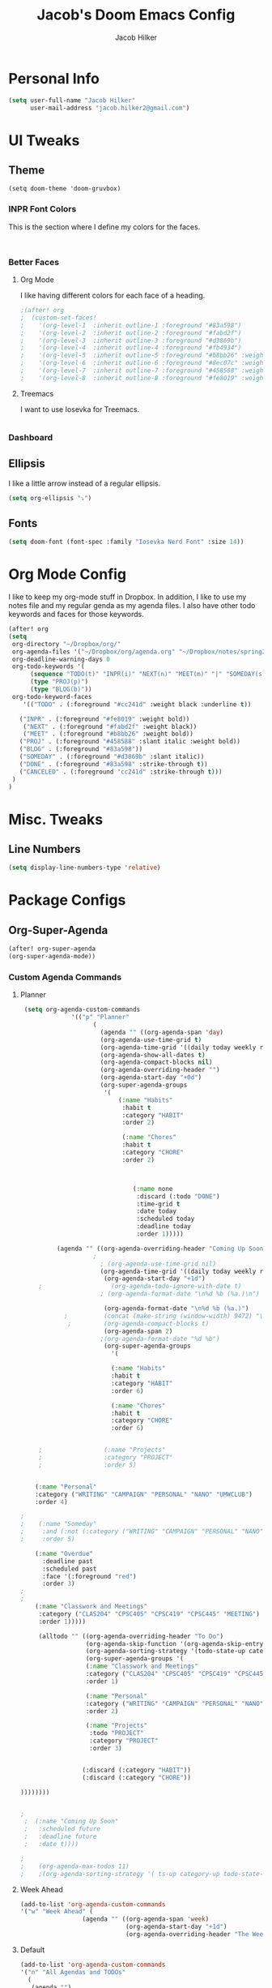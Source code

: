 #+TITLE: Jacob's Doom Emacs Config
#+author: Jacob Hilker
#+description: Jacob's Doom Emacs config.
#+property: header-args :tangle config.el

* Personal Info
#+begin_src emacs-lisp
(setq user-full-name "Jacob Hilker"
      user-mail-address "jacob.hilker2@gmail.com")
#+end_src
* UI Tweaks
** Theme
#+begin_src elisp
  (setq doom-theme 'doom-gruvbox)
#+end_src
*** INPR Font Colors
This is the section where I define my colors for the faces.
#+begin_src emacs-lisp


#+end_src
*** Better Faces
**** Org Mode
I like having different colors for each face of a heading.
#+begin_src emacs-lisp
;(after! org
;  (custom-set-faces!
;    '(org-level-1  :inherit outline-1 :foreground "#83a598")
;    '(org-level-2  :inherit outline-2 :foreground "#fabd2f")
;    '(org-level-3  :inherit outline-3 :foreground "#d3869b")
;    '(org-level-4  :inherit outline-4 :foreground "#fb4934")
;    '(org-level-5  :inherit outline-5 :foreground "#b8bb26" :weight regular)
;    '(org-level-6  :inherit outline-6 :foreground "#8ec07c" :weight regular)
;    '(org-level-7  :inherit outline-7 :foreground "#458588" :weight regular)
;    '(org-level-8  :inherit outline-8 :foreground "#fe8019" :weight regular)))

#+end_src
**** Treemacs
I want to use Iosevka for Treemacs.
#+begin_src emacs-lisp

#+end_src
*** Dashboard
** Ellipsis
I like a little arrow instead of a regular ellipsis.
#+begin_src emacs-lisp
(setq org-ellipsis "⤵")
#+end_src
** Fonts
#+begin_src emacs-lisp
(setq doom-font (font-spec :family "Iosevka Nerd Font" :size 14))
#+end_src

* Org Mode Config
I like to keep my org-mode stuff in Dropbox. In addition, I like to use my notes file and my regular genda as my agenda files. I also have other todo keywords and faces for those keywords.
#+begin_src emacs-lisp
(after! org
(setq
 org-directory "~/Dropbox/org/"
 org-agenda-files '("~/Dropbox/org/agenda.org" "~/Dropbox/notes/spring2021.org")
 org-deadline-warning-days 0
 org-todo-keywords '(
      (sequence "TODO(t)" "INPR(i)" "NEXT(n)" "MEET(m)" "|" "SOMEDAY(s)"   "DONE(d)" "CANCELED(c)")
      (type "PROJ(p)")
      (type "BLOG(b)"))
 org-todo-keyword-faces
    '(("TODO" . (:foreground "#cc241d" :weight black :underline t))

   ("INPR" . (:foreground "#fe8019" :weight bold))
    ("NEXT" . (:foreground "#fabd2f" :weight black))
    ("MEET" . (:foreground "#b8bb26" :weight bold))
   ("PROJ" . (:foreground "#458588" :slant italic :weight bold))
   ("BLOG" . (:foreground "#83a598"))
   ("SOMEDAY" . (:foreground "#d3869b" :slant italic))
   ("DONE" . (:foreground "#83a598" :strike-through t))
   ("CANCELED" . (:foreground "cc241d" :strike-through t)))
 )
)

#+end_src
* Misc. Tweaks
** Line Numbers
#+begin_src emacs-lisp
(setq display-line-numbers-type 'relative)
#+end_src

* Package Configs
** Org-Super-Agenda
#+begin_src emacs-lisp
(after! org-super-agenda
(org-super-agenda-mode))
#+end_src
*** Custom Agenda Commands
**** Planner
#+begin_src emacs-lisp
 (setq org-agenda-custom-commands
              '(("p" "Planner"
                    (
                      (agenda "" ((org-agenda-span 'day)
                      (org-agenda-use-time-grid t)
                      (org-agenda-time-grid '((daily today weekly require-timed)()() "" nil))
                      (org-agenda-show-all-dates t)
                      (org-agenda-compact-blocks nil)
                      (org-agenda-overriding-header "")
                      (org-agenda-start-day "+0d")
                      (org-super-agenda-groups
                       '(
                           (:name "Habits"
                            :habit t
                            :category "HABIT"
                            :order 2)

                            (:name "Chores"
                            :habit t
                            :category "CHORE"
                            :order 2)



                               (:name none
                                :discard (:todo "DONE")
                                :time-grid t
                                :date today
                                :scheduled today
                                :deadline today
                                :order 1)))))

          (agenda "" ((org-agenda-overriding-header "Coming Up Soon")
	                ;
                      ; (org-agenda-use-time-grid nil)
                      (org-agenda-time-grid '((daily today weekly require-timed)()() "----------------------" nil))
		               (org-agenda-start-day "+1d")
     ;                   (org-agenda-todo-ignore-with-date t)
                      ; (org-agenda-format-date "\n%d %b (%a.)\n")

                       (org-agenda-format-date "\n%d %b (%a.)")
			;		   (concat (make-string (window-width) 9472) "\n")
             ;         (org-agenda-compact-blocks t)
                       (org-agenda-span 2)
                      ;(org-agenda-format-date "%d %b")
                       (org-super-agenda-groups
                         '(

                         (:name "Habits"
                         :habit t
                         :category "HABIT"
                         :order 6)

                         (:name "Chores"
                         :habit t
                         :category "CHORE"
                         :order 6)


     ;                 (:name "Projects"
     ;                 :category "PROJECT"
     ;                 :order 5)


    (:name "Personal"
    :category ("WRITING" "CAMPAIGN" "PERSONAL" "NANO" "UMWCLUB")
    :order 4)

;
;    (:name "Someday"
;     :and (:not (:category ("WRITING" "CAMPAIGN" "PERSONAL" "NANO")) :todo "SOMEDAY")
;     :order 5)

    (:name "Overdue"
      :deadline past
      :scheduled past
      :face '(:foreground "red")
      :order 3)
;
;
    (:name "Classwork and Meetings"
     :category ("CLAS204" "CPSC405" "CPSC419" "CPSC445" "MEETING")
     :order 1)))))

     (alltodo "" ((org-agenda-overriding-header "To Do")
                  (org-agenda-skip-function '(org-agenda-skip-entry-if 'timestamp))
                  (org-agenda-sorting-strategy '(todo-state-up category-up ))
                  (org-super-agenda-groups '(
                  (:name "Classwork and Meetings"
                  :category ("CLAS204" "CPSC405" "CPSC419" "CPSC445" "MEETING" "CLASSES")
                  :order 1)

                  (:name "Personal"
                  :category ("WRITING" "CAMPAIGN" "PERSONAL" "NANO" "UMWCLUB")
                  :order 2)

                  (:name "Projects"
                   :todo "PROJECT"
                   :category "PROJECT"
                   :order 3)


                 (:discard (:category "HABIT"))
                 (:discard (:category "CHORE"))

))))))))


;
 ;  (:name "Coming Up Soon"
 ;   :scheduled future
 ;   :deadline future
 ;   :date t))))

;
;    (org-agenda-max-todos 11)
;    ;(org-agenda-sorting-strategy '( ts-up category-up todo-state-up))
#+end_src
**** Week Ahead
#+begin_src emacs-lisp
(add-to-list 'org-agenda-custom-commands
'("w" "Week Ahead" (
                 (agenda "" ((org-agenda-span 'week)
                             (org-agenda-start-day "+1d")
                             (org-agenda-overriding-header "The Week Ahead"))))))
#+end_src
**** Default
#+begin_src emacs-lisp
(add-to-list 'org-agenda-custom-commands
'("n" "All Agendas and TODOs"
  (
   (agenda "")
   (alltodo "")
    )
))
#+end_src
**** Helper Commands
***** Open Planner
#+begin_src emacs-lisp
(defun jh/open-agenda ()
(interactive)
 (org-agenda nil "p")
)
#+end_src
** Elfeed
#+begin_src emacs-lisp
(after! elfeed-org)
(elfeed-org)
(setq
 elfeed-db-directory "~/.elfeed/"
 rmh-elfeed-org-files (list "~/Dropbox/elfeed/elfeed.org")
 elfeed-search-title-min-width 80
 elfeed-search-print-entry-function '+jh/elfeed-search-print-entry
 elfeed-search-filter "@1-week-ago +unread")
 ;elfeed-show-mode-hook
 ;(lambda ()
 ;           (set-face-attribute 'variable-pitch (selected-frame) :font (font-spec :family "Iosevka" :size 16))))
 (use-package! elfeed-goodies)
;(elfeed-goodies/setup)
;(setq
; elfeed-goodies/tag-column-width 0
; elfeed-goodies/feed-source-column-width 30)
#+end_src
*** Usability Enhancements
**** Mark All As Read
#+begin_src emacs-lisp
(defun elfeed-mark-all-as-read ()
           (interactive)
           (mark-whole-buffer)
           (elfeed-search-untag-all-unread))
#+end_src

*** UI Enhancements
**** Faces
All the faces for here are based on my newsboat configuration.
***** Reddit Face
#+begin_src emacs-lisp
;(defface jh/reddit-elfeed-face
;'((t :foreground "#98971a"))
;  "Marks an Elfeed entry from reddit.")
;
;(push '(reddit jh/reddit-elfeed-face)
;      elfeed-search-face-alist)
#+end_src
***** Campaign Face
#+begin_src emacs-lisp
;(defface jh/campaign-elfeed-face
;'((t :foreground "#458588"))
;  "Marks an Elfeed entry from a campaign I'm in.")
;
;(push '(campaigns jh/campaign-elfeed-face)
;      elfeed-search-face-alist)

#+end_src
**** Elfeed Search Layout
#+begin_src emacs-lisp
(defun +jh/elfeed-search-print-entry (entry)
    "Print ENTRY to the buffer."
 (let* ((elfeed-goodies/tag-column-width 40)
           (elfeed-goodies/feed-source-column-width 30)
           (title (or (elfeed-meta entry :title) (elfeed-entry-title entry) ""))
           (title-faces (elfeed-search--faces (elfeed-entry-tags entry)))
           (feed (elfeed-entry-feed entry))
           (feed-title
            (when feed
              (or (elfeed-meta feed :title) (elfeed-feed-title feed))))
           (tags (mapcar #'symbol-name (elfeed-entry-tags entry)))
           (tags-str (concat (mapconcat 'identity tags ",")))

           (title-width (- (window-width) 10 elfeed-search-trailing-width))
           (title-column (elfeed-format-column
                        title (elfeed-clamp
                               elfeed-search-title-min-width
                               title-width
                               elfeed-search-title-max-width)
                        :left))

           (tag-column (elfeed-format-column
                        tags-str (elfeed-clamp (length tags-str)
                                               elfeed-goodies/tag-column-width
                                               elfeed-goodies/tag-column-width)
                        :left))

           (feed-column (elfeed-format-column
                         feed-title (elfeed-clamp elfeed-goodies/feed-source-column-width
                                                  elfeed-goodies/feed-source-column-width
                                                  elfeed-goodies/feed-source-column-width)
                         :left)))


        (insert (propertize title-column 'face title-faces 'kbd-help title) " ")
        (insert (propertize feed-column 'face 'elfeed-search-feed-face) " ")
        (insert (propertize tag-column 'face 'elfeed-search-tag-face) " ")
      (setq-local line-spacing 0.2)))

#+end_src
** Ox-Pandoc
#+begin_src emacs-lisp

#+end_src
* Keybinds
** General Keybinds
#+begin_src emacs-lisp
(map! :leader
      :desc "Open like spacemacs" "SPC" #'counsel-M-x)
#+end_src
** Org-Mode
#+begin_src elisp
 (map! :leader
       (:prefix-map ("a" . "Org Agenda")
        :desc "Open agenda (Planner View)" "p" #'jh/open-agenda
        :desc "Open agenda" "w" #'org-agenda))
#+end_src
** Elfeed
#+begin_src emacs-lisp
(map! :map elfeed-search-mode-map
      :after elfeed-search
      :n "A" #'elfeed-mark-all-as-read)

(map! :leader
      (:prefix-map ("n" . "newsreader")
        :desc "Check news" "n" #'elfeed ))
#+end_src
** Zoom In and Out
#+begin_src emacs-lisp

#+end_src
** Magit
